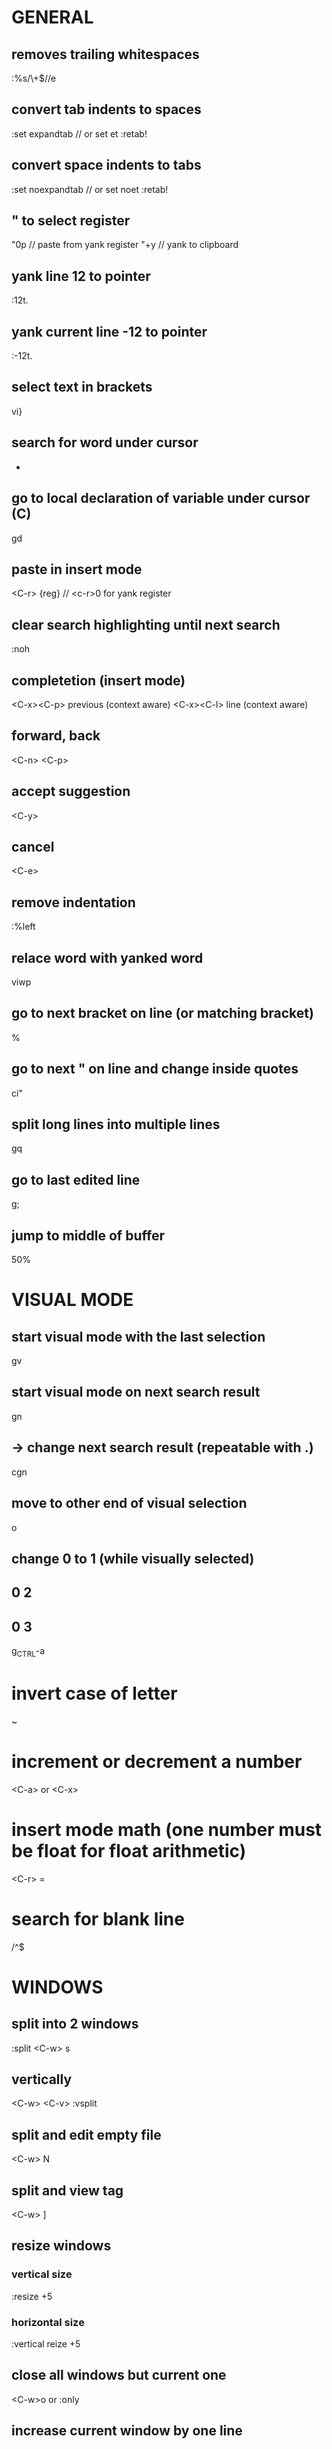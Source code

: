 * GENERAL
** removes trailing whitespaces
   :%s/\s\+$//e

** convert tab indents to spaces
   :set expandtab // or set et
   :retab!

** convert space indents to tabs
   :set noexpandtab // or set noet
   :retab!

** " to select register
   "0p     // paste from yank register
   "+y     // yank to clipboard

** yank line 12 to pointer
   :12t.
** yank current line -12 to pointer
   :-12t.

** select text in brackets
   vi}

** search for word under cursor
   *

** go to local declaration of variable under cursor (C)
   gd

** paste in insert mode
   <C-r> {reg}      // <c-r>0 for yank register

** clear search highlighting until next search
   :noh

** completetion (insert mode)
   <C-x><C-p> previous (context aware)
   <C-x><C-l> line (context aware)

** forward, back
   <C-n>
   <C-p>
** accept suggestion
   <C-y>
** cancel
   <C-e>

** remove indentation
   :%left

** relace word with yanked word
   viwp

** go to next bracket on line (or matching bracket)
   %

** go to next " on line and change inside quotes
   ci"

** split long lines into multiple lines
   gq

** go to last edited line
   g;

** jump to middle of buffer
   50%

* VISUAL MODE
** start visual mode with the last selection
   gv
** start visual mode on next search result
   gn
** -> change next search result (repeatable with .)
   cgn
** move to other end of visual selection
   o

** change 0 to 1 (while visually selected)
**        0    2
**        0    3
   g_CTRL-a

* invert case of letter
  ~

* increment or decrement a number
  <C-a>  or <C-x>

* insert mode math (one number must be float for float arithmetic)
  <C-r> =

* search for blank line
  /^$

* WINDOWS
** split into 2 windows
   :split
   <C-w> s
** vertically
   <C-w> <C-v>
   :vsplit
** split and edit empty file
   <C-w> N
** split and view tag
   <C-w> ]
** resize windows
*** vertical size
    :resize +5
*** horizontal size
    :vertical reize +5
** close all windows but current one
   <C-w>o
   or
   :only
** increase current window by one line
   <C-w>+
** move current window to far left (do this for debugging!)
   <C-w> H

* jump to definition or to help file
  <C-]>

* move back and forward in jumplist
  <C-o>
  <C-i>

* special characters :h digraphs
  <C-k> :o   //ö
  <C-k> :a   //ä
  <C-k> ss   //ß
  <C-k> `a   //à

* center screen around cursor
  zz
* keep cursor position, top of screen
  zt
* keep cursor position, bottom of screen
  zb

* move to next paragraph/code block (separated by empty line)
  }

* clone paragraph (copy block of code [sep. by empty line] and paste below)
  yap}p

* save as (save as <FILE> and switch current buffer to <FILE>)
  :sav[eas]

* edit file remotely
  vim scp://remoteuser@server.tld//absolute/path/to/document
  :e scp://remoteuser@server.tld//absolute/path/to/document

* VIM FUGITIVE
** open git status window
   :Git
** open inline diff for file under curor
   =
** stage file under cursor
   s
** unstage file under cursor
   u

** vimdiff with index version
   :Gdiff

** show previous versions (git repo)
   :0Glog
** go back one commit
   :cn[ext]
** forward (newer)
   :cp[revious]
** earliest commit
   :clast
** newest commmit
   :cfirst
** return to current version
   :Gedit

** vim diffs
** take change to current buffer
   :diffget
   or
   do
** put change in other buffer
   :diffput
   or
   dp
** update diff colours
   :diffupdate
** to stage index (on index buffer)
   :w

* search files and populate quickfix list with results
  :vim[grep] /pattern/ FILES...
* example
  :vim /print\S/ *.cpp *.h
* use external grep
  :grep -E -w '\<int\S' *.cpp

* open quickfix window if available
  :cwin
* go to error [nr] or first error if [nr] is omitted
  :cc [nr]
* show all errors in quickfix list
  :clist
* show all quickfix lists
  :chi[story]
* prev, next list
  :colder
  :cnewer
* do not overwrite newer list
  :cnewer 99

* ex command on every buffer
  :bufdo
* "" every file in arglist
  :argdo
* populate arglist
  :args *.cpp

* open file under cursor
  gf

* show manpage for word under cursor
  K

* send lines to external program and echo result
  :[range]w !wc
* filter lines through external program (replace them with result)
  :[range] !sort

* show word count for paragraph
  vip:w !wc -w

* rounding
  round()  // to nearest integer
  ceil()   // up
  float()  // down

* change dir, pwd
  :cd
  :pwd

* show tabs
  set list

* spellcheck
  :set spell
  :set spelllang=de
** next mistake
   ]s
** fix last mistake (insert mode)
   <C-x>s

* FOLDS
** create folds by syntax
   :set foldmethod=syntax

   zM  // max fold level
   zR  // min fold level (open all)
   zc  // close fold
   zo  // open fold
   zC  // close all folds under cursor
   zO  // open all folds under cursor
   zn  // disable folding
   zx  // update folds

* BUFFERS
** switch to buffer 5
   5<C-^>

** interactive bufferlist
   :b <tab>

* TAGS
** make tags for vim (all c files, tag file in .git folder)
   ctags -f .git/tags *.c

** open preview window and display function "write_char"
   :ptag write_char
   or
   <C-w>}
** close preview window
   :pclose

* move to start of current block enclosed in {}
  [{

* REGEX
  \zs     mark start of match
  \ze     mark end of match
  *example: vimcasts.com -> vimcasts.org
  :s/vimcasts.\zscom/org

  - (caps invert)
  \d      digits
  \s      whilespace
  \{n}    n matches
  
* go to specific byte (byte 25)
  25go

* insert last inserted text (insert mode)
  <C-a>

* insert character above cursor (insert mode)
  <C-y>

* (insert mode)
* enter character literally
* or
* enter character with ascii decimal value
  <C-v>

* enable virtual editing for easy editing of tables
* (place cursor where there is no actual character)
  :set virtualedit=all
* go back to non-virtual editing
  :set virtualedit=

* disable magic (regex)
  \V
* example: searches for ****
  /\V****

* fuzzy find a file
  :FZF

* interactive terminal
  :terminal
* split and run top
  :split term://top

* exit to normal mode
  <C-\><C-n>

* DEBUGGING
** start debugging session with ./out
   :packadd termdebug
   :Termdebug ./out

** inspect variable under cursor (editor, normal mode)
   K

* COMMANDLINE MODE
** open commandline window
   q:
** open search history window
   q/
** open commandline window from prompt
   <C-f>

* EX COMMANDS
** where file name is expected:
** current file
   %
** argument list
   **

* FZF.VIM
** fuzzy search help pages
   :Helptags
** fullscreen fuzzy search
   !
** example:
   :Lines!

* SESSIONS
** create Session.vim
   :mks[ession]
** restore session
   :source Session.vim
